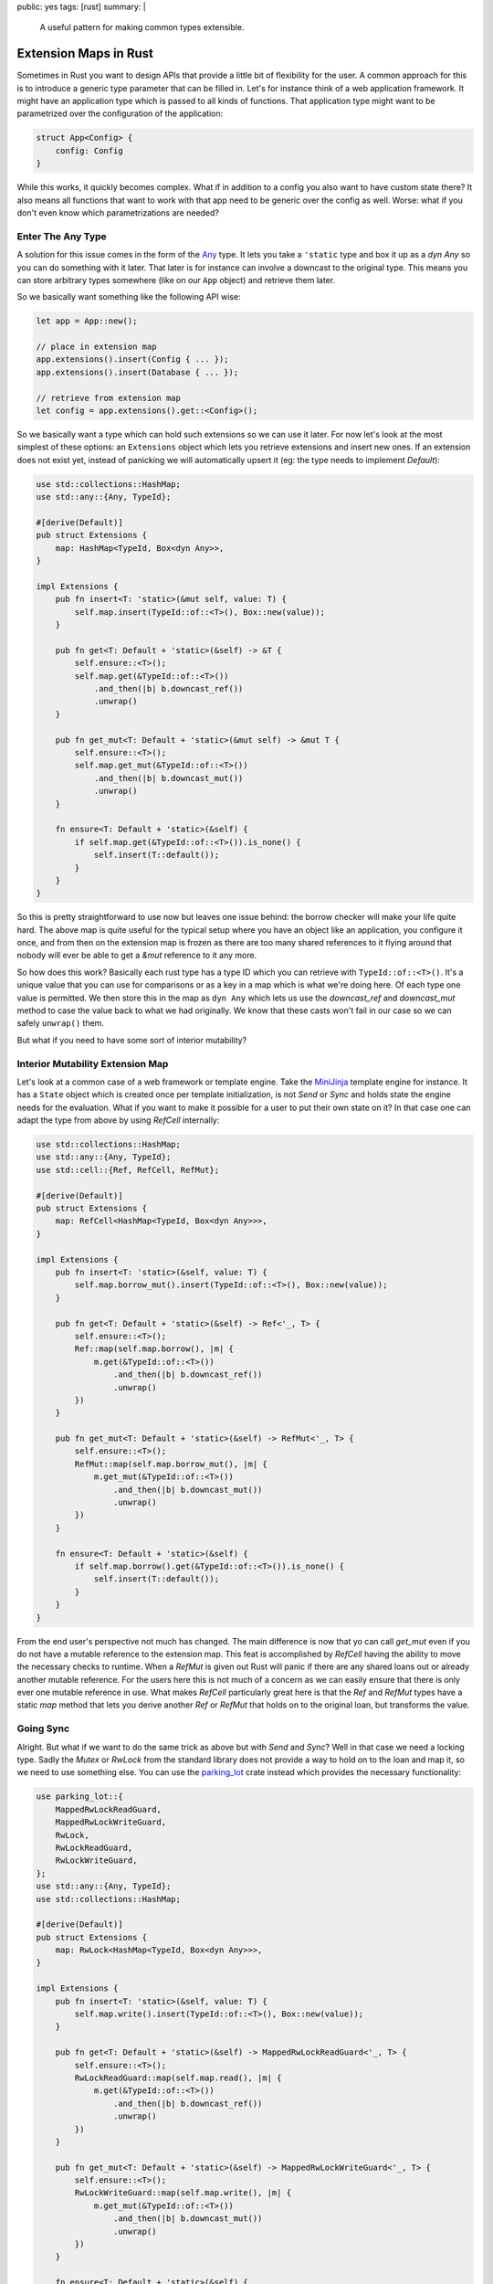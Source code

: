 public: yes
tags: [rust]
summary: |
  A useful pattern for making common types extensible.

Extension Maps in Rust
======================

Sometimes in Rust you want to design APIs that provide a little bit of
flexibility for the user.  A common approach for this is to introduce a
generic type parameter that can be filled in.  Let's for instance think of
a web application framework.  It might have an application type which is
passed to all kinds of functions.  That application type might want to be
parametrized over the configuration of the application:

.. sourcecode:: rust

    struct App<Config> {
        config: Config
    }

While this works, it quickly becomes complex.  What if in addition to a
config you also want to have custom state there?  It also means all
functions that want to work with that app need to be generic over the
config as well.  Worse: what if you don't even know which parametrizations
are needed?

Enter The Any Type
------------------

A solution for this issue comes in the form of the `Any
<https://doc.rust-lang.org/std/any/trait.Any.html>`_ type.  It lets you
take a ``'static`` type and box it up as a `dyn Any` so you can do
something with it later.  That later is for instance can involve a
downcast to the original type.  This means you can store arbitrary types
somewhere (like on our ``App`` object) and retrieve them later.

So we basically want something like the following API wise:

.. sourcecode:: rust

    let app = App::new();

    // place in extension map
    app.extensions().insert(Config { ... });
    app.extensions().insert(Database { ... });

    // retrieve from extension map
    let config = app.extensions().get::<Config>();

So we basically want a type which can hold such extensions so we can use
it later.  For now let's look at the most simplest of these options: an
``Extensions`` object which lets you retrieve extensions and insert new
ones.  If an extension does not exist yet, instead of panicking we will
automatically upsert it (eg: the type needs to implement `Default`):


.. sourcecode:: rust

    use std::collections::HashMap;
    use std::any::{Any, TypeId};
    
    #[derive(Default)]
    pub struct Extensions {
        map: HashMap<TypeId, Box<dyn Any>>,
    }
    
    impl Extensions {
        pub fn insert<T: 'static>(&mut self, value: T) {
            self.map.insert(TypeId::of::<T>(), Box::new(value));
        }

        pub fn get<T: Default + 'static>(&self) -> &T {
            self.ensure::<T>();
            self.map.get(&TypeId::of::<T>())
                .and_then(|b| b.downcast_ref())
                .unwrap()
        }
    
        pub fn get_mut<T: Default + 'static>(&mut self) -> &mut T {
            self.ensure::<T>();
            self.map.get_mut(&TypeId::of::<T>())
                .and_then(|b| b.downcast_mut())
                .unwrap()
        }
    
        fn ensure<T: Default + 'static>(&self) {
            if self.map.get(&TypeId::of::<T>()).is_none() {
                self.insert(T::default());
            }
        }
    }

So this is pretty straightforward to use now but leaves one issue behind:
the borrow checker will make your life quite hard.  The above map is quite
useful for the typical setup where you have an object like an application,
you configure it once, and from then on the extension map is frozen as
there are too many shared references to it flying around that nobody will
ever be able to get a `&mut` reference to it any more.

So how does this work?  Basically each rust type has a type ID which you
can retrieve with ``TypeId::of::<T>()``.  It's a unique value that you can
use for comparisons or as a key in a map which is what we're doing here.
Of each type one value is permitted.  We then store this in the map as
``dyn Any`` which lets us use the `downcast_ref` and `downcast_mut` method
to case the value back to what we had originally.  We know that these
casts won't fail in our case so we can safely ``unwrap()`` them.

But what if you need to have some sort of interior mutability?

Interior Mutability Extension Map
---------------------------------

Let's look at a common case of a web framework or template engine.  Take
the `MiniJinja <https://github.com/mitsuhiko/minijinja>`_ template engine
for instance.  It has a ``State`` object which is created once per
template initialization, is not `Send` or `Sync` and holds state the
engine needs for the evaluation.  What if you want to make it possible for
a user to put their own state on it?  In that case one can adapt the type
from above by using `RefCell` internally:

.. sourcecode:: rust

    use std::collections::HashMap;
    use std::any::{Any, TypeId};
    use std::cell::{Ref, RefCell, RefMut};
    
    #[derive(Default)]
    pub struct Extensions {
        map: RefCell<HashMap<TypeId, Box<dyn Any>>>,
    }
    
    impl Extensions {
        pub fn insert<T: 'static>(&self, value: T) {
            self.map.borrow_mut().insert(TypeId::of::<T>(), Box::new(value));
        }

        pub fn get<T: Default + 'static>(&self) -> Ref<'_, T> {
            self.ensure::<T>();
            Ref::map(self.map.borrow(), |m| {
                m.get(&TypeId::of::<T>())
                    .and_then(|b| b.downcast_ref())
                    .unwrap()
            })
        }
    
        pub fn get_mut<T: Default + 'static>(&self) -> RefMut<'_, T> {
            self.ensure::<T>();
            RefMut::map(self.map.borrow_mut(), |m| {
                m.get_mut(&TypeId::of::<T>())
                    .and_then(|b| b.downcast_mut())
                    .unwrap()
            })
        }
    
        fn ensure<T: Default + 'static>(&self) {
            if self.map.borrow().get(&TypeId::of::<T>()).is_none() {
                self.insert(T::default());
            }
        }
    }

From the end user's perspective not much has changed.  The main difference
is now that yo can call `get_mut` even if you do not have a mutable
reference to the extension map.  This feat is accomplished by `RefCell`
having the ability to move the necessary checks to runtime.  When a
`RefMut` is given out Rust will panic if there are any shared loans out or
already another mutable reference.  For the users here this is not much of
a concern as we can easily ensure that there is only ever one mutable
reference in use.  What makes `RefCell` particularly great here is that
the `Ref` and `RefMut` types have a static `map` method that lets you
derive another `Ref` or `RefMut` that holds on to the original loan, but
transforms the value.

Going Sync
----------

Alright.  But what if we want to do the same trick as above but with
`Send` and `Sync`?  Well in that case we need a locking type.  Sadly the
`Mutex` or `RwLock` from the standard library does not provide a way to
hold on to the loan and map it, so we need to use something else.  You can
use the `parking_lot <https://crates.io/crates/parking_lot>`_ crate
instead which provides the necessary functionality:

.. sourcecode:: rust

    use parking_lot::{
        MappedRwLockReadGuard,
        MappedRwLockWriteGuard,
        RwLock,
        RwLockReadGuard,
        RwLockWriteGuard,
    };
    use std::any::{Any, TypeId};
    use std::collections::HashMap;

    #[derive(Default)]
    pub struct Extensions {
        map: RwLock<HashMap<TypeId, Box<dyn Any>>>,
    }

    impl Extensions {
        pub fn insert<T: 'static>(&self, value: T) {
            self.map.write().insert(TypeId::of::<T>(), Box::new(value));
        }

        pub fn get<T: Default + 'static>(&self) -> MappedRwLockReadGuard<'_, T> {
            self.ensure::<T>();
            RwLockReadGuard::map(self.map.read(), |m| {
                m.get(&TypeId::of::<T>())
                    .and_then(|b| b.downcast_ref())
                    .unwrap()
            })
        }

        pub fn get_mut<T: Default + 'static>(&self) -> MappedRwLockWriteGuard<'_, T> {
            self.ensure::<T>();
            RwLockWriteGuard::map(self.map.write(), |m| {
                m.get_mut(&TypeId::of::<T>())
                    .and_then(|b| b.downcast_mut())
                    .unwrap()
            })
        }

        fn ensure<T: Default + 'static>(&self) {
            if self.map.read().get(&TypeId::of::<T>()).is_none() {
                self.insert(T::default());
            }
        }
    }

Happy extending!
